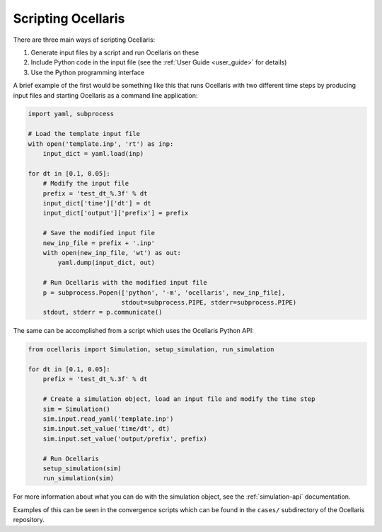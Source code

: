 .. _scripting-ocellaris:

Scripting Ocellaris
===================

There are three main ways of scripting Ocellaris:

#) Generate input files by a script and run Ocellaris on these
#) Include Python code in the input file (see the :ref:`User Guide
   <user_guide>` for details)
#) Use the Python programming interface

A brief example of the first would be something like this that runs Ocellaris
with two different time steps by producing input files and starting Ocellaris
as a command line application:

.. code-block:: python

    import yaml, subprocess

    # Load the template input file
    with open('template.inp', 'rt') as inp:
        input_dict = yaml.load(inp)

    for dt in [0.1, 0.05]:
        # Modify the input file
        prefix = 'test_dt_%.3f' % dt
        input_dict['time']['dt'] = dt
        input_dict['output']['prefix'] = prefix

        # Save the modified input file
        new_inp_file = prefix + '.inp'
        with open(new_inp_file, 'wt') as out:
            yaml.dump(input_dict, out)

        # Run Ocellaris with the modified input file
        p = subprocess.Popen(['python', '-m', 'ocellaris', new_inp_file],
                             stdout=subprocess.PIPE, stderr=subprocess.PIPE)
        stdout, stderr = p.communicate()


The same can be accomplished from a script which uses the Ocellaris Python API:

.. code-block:: python

    from ocellaris import Simulation, setup_simulation, run_simulation

    for dt in [0.1, 0.05]:
        prefix = 'test_dt_%.3f' % dt

        # Create a simulation object, load an input file and modify the time step
        sim = Simulation()
        sim.input.read_yaml('template.inp')
        sim.input.set_value('time/dt', dt)
        sim.input.set_value('output/prefix', prefix)

        # Run Ocellaris
        setup_simulation(sim)
        run_simulation(sim)

For more information about what you can do with the simulation object, see the
:ref:`simulation-api` documentation.

Examples of this can be seen in the convergence scripts which can be found in
the ``cases/`` subdirectory of the Ocellaris repository.
